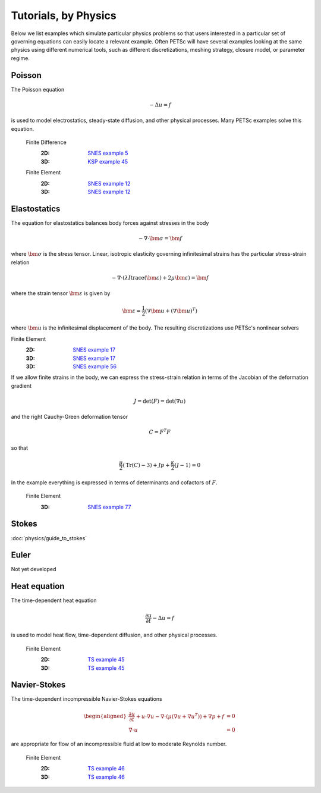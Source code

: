 =====================
Tutorials, by Physics
=====================
.. highlight:: none

Below we list examples which simulate particular physics problems so that users interested in a particular set of governing equations can easily locate a relevant example. Often PETSc will have several examples looking at the same physics using different numerical tools, such as different discretizations, meshing strategy, closure model, or parameter regime.


Poisson
=======

The Poisson equation

.. math::

  -\Delta u = f

is used to model electrostatics, steady-state diffusion, and other physical processes. Many PETSc examples solve this equation.

  Finite Difference
    :2D: `SNES example 5 <PETSC_DOC_OUT_ROOT_PLACEHOLDER/src/snes/tutorials/ex5.c.html>`_
    :3D: `KSP example 45 <PETSC_DOC_OUT_ROOT_PLACEHOLDER/src/ksp/ksp/tutorials/ex45.c.html>`_

  Finite Element
    :2D: `SNES example 12 <PETSC_DOC_OUT_ROOT_PLACEHOLDER/src/snes/tutorials/ex12.c.html>`_
    :3D: `SNES example 12 <PETSC_DOC_OUT_ROOT_PLACEHOLDER/src/snes/tutorials/ex12.c.html>`_

Elastostatics
=============

The equation for elastostatics balances body forces against stresses in the body

.. math::

  -\nabla\cdot \bm \sigma = \bm f

where :math:`\bm\sigma` is the stress tensor. Linear, isotropic elasticity governing infinitesimal strains has the particular stress-strain relation

.. math::

  -\nabla\cdot \left( \lambda I \operatorname{trace}(\bm\varepsilon) + 2\mu \bm\varepsilon \right) = \bm f

where the strain tensor :math:`\bm \varepsilon` is given by

.. math::

  \bm \varepsilon = \frac{1}{2} \left(\nabla \bm u + (\nabla \bm u)^T \right)

where :math:`\bm u` is the infinitesimal displacement of the body. The resulting discretizations use PETSc's nonlinear solvers

Finite Element
  :2D: `SNES example 17 <PETSC_DOC_OUT_ROOT_PLACEHOLDER/src/snes/tutorials/ex17.c.html>`_
  :3D: `SNES example 17 <PETSC_DOC_OUT_ROOT_PLACEHOLDER/src/snes/tutorials/ex17.c.html>`_
  :3D: `SNES example 56 <PETSC_DOC_OUT_ROOT_PLACEHOLDER/src/snes/tutorials/ex56.c.html>`_

If we allow finite strains in the body, we can express the stress-strain relation in terms of the Jacobian of the deformation gradient

.. math::

  J = \mathrm{det}(F) = \mathrm{det}\left(\nabla u\right)

and the right Cauchy-Green deformation tensor

.. math::

  C = F^T F

so that

.. math::

  \frac{\mu}{2} \left( \mathrm{Tr}(C) - 3 \right) + J p + \frac{\kappa}{2} (J - 1) = 0

In the example everything is expressed in terms of determinants and cofactors of :math:`F`.

  Finite Element
    :3D: `SNES example 77 <PETSC_DOC_OUT_ROOT_PLACEHOLDER/src/snes/tutorials/ex77.c.html>`_


Stokes
======

:doc:`physics/guide_to_stokes`

Euler
=====

Not yet developed

Heat equation
=============

The time-dependent heat equation

.. math::

  \frac{\partial u}{\partial t} - \Delta u = f

is used to model heat flow, time-dependent diffusion, and other physical processes.

  Finite Element
    :2D: `TS example 45 <PETSC_DOC_OUT_ROOT_PLACEHOLDER/src/ts/tutorials/ex45.c.html>`_
    :3D: `TS example 45 <PETSC_DOC_OUT_ROOT_PLACEHOLDER/src/ts/tutorials/ex45.c.html>`_

Navier-Stokes
=============

The time-dependent incompressible Navier-Stokes equations

.. math::

    \begin{aligned}
    \frac{\partial u}{\partial t} + u\cdot\nabla u - \nabla \cdot \left(\mu \left(\nabla u + \nabla u^T\right)\right) + \nabla p + f &= 0 \\
    \nabla\cdot u &= 0 \end{aligned}

are appropriate for flow of an incompressible fluid at low to moderate Reynolds number.

  Finite Element
    :2D: `TS example 46 <PETSC_DOC_OUT_ROOT_PLACEHOLDER/src/ts/tutorials/ex46.c.html>`_
    :3D: `TS example 46 <PETSC_DOC_OUT_ROOT_PLACEHOLDER/src/ts/tutorials/ex46.c.html>`_
